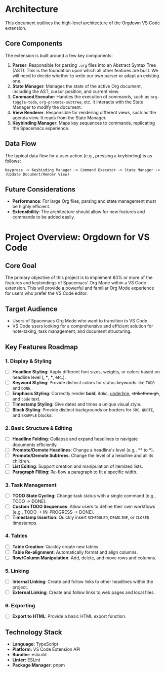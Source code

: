 * Architecture

This document outlines the high-level architecture of the Orgdown VS Code extension.

** Core Components

The extension is built around a few key components:

1. *Parser*: Responsible for parsing ~.org~ files into an Abstract Syntax Tree (AST). This is the foundation upon which all other features are built. We will need to decide whether to write our own parser or adapt an existing one.
2. *State Manager*: Manages the state of the active Org document, including the AST, cursor position, and current view.
3. *Command Executor*: Handles the execution of commands, such as ~org-toggle-todo~, ~org-promote-subtree~, etc. It interacts with the State Manager to modify the document.
4. *View Renderer*: Responsible for rendering different views, such as the agenda view. It reads from the State Manager.
5. *Keybinding Manager*: Maps key sequences to commands, replicating the Spacemacs experience.

** Data Flow

The typical data flow for a user action (e.g., pressing a keybinding) is as follows:

#+BEGIN_SRC
Keypress -> Keybinding Manager -> Command Executor -> State Manager -> (Update Document/Render View)
#+END_SRC

** Future Considerations

- *Performance*: For large Org files, parsing and state management must be highly efficient.
- *Extensibility*: The architecture should allow for new features and commands to be added easily.
* Project Overview: Orgdown for VS Code

** Core Goal

The primary objective of this project is to implement 80% or more of the features and keybindings of Spacemacs' Org Mode within a VS Code extension. This will provide a powerful and familiar Org Mode experience for users who prefer the VS Code editor.

** Target Audience

- Users of Spacemacs Org Mode who want to transition to VS Code.
- VS Code users looking for a comprehensive and efficient solution for note-taking, task management, and document structuring.

** Key Features Roadmap

*** 1. Display & Styling
   - [ ] *Headline Styling*: Apply different font sizes, weights, or colors based on headline level (*, **, ***, etc.).
   - [ ] *Keyword Styling*: Provide distinct colors for status keywords like ~TODO~ and ~DONE~.
   - [ ] *Emphasis Styling*: Correctly render *bold*, /italic/, _underline_, +strikethrough+, and ~code~ text.
   - [ ] *Timestamp Styling*: Give dates and times a unique visual style.
   - [ ] *Block Styling*: Provide distinct backgrounds or borders for ~SRC~, ~QUOTE~, and ~EXAMPLE~ blocks.

*** 2. Basic Structure & Editing
   - [ ] *Headline Folding*: Collapse and expand headlines to navigate documents efficiently.
   - [ ] *Promote/Demote Headlines*: Change a headline's level (e.g., ** to ***).
   - [ ] *Promote/Demote Subtrees*: Change the level of a headline and all its children.
   - [ ] *List Editing*: Support creation and manipulation of itemized lists.
   - [ ] *Paragraph Filling*: Re-flow a paragraph to fit a specific width.

*** 3. Task Management
   - [ ] *TODO State Cycling*: Change task status with a single command (e.g., TODO -> DONE).
   - [ ] *Custom TODO Sequences*: Allow users to define their own workflows (e.g., TODO -> IN-PROGRESS -> DONE).
   - [ ] *Timestamp Insertion*: Quickly insert ~SCHEDULED~, ~DEADLINE~, or ~CLOSED~ timestamps.

*** 4. Tables
   - [ ] *Table Creation*: Quickly create new tables.
   - [ ] *Table Re-alignment*: Automatically format and align columns.
   - [ ] *Row/Column Manipulation*: Add, delete, and move rows and columns.

*** 5. Linking
   - [ ] *Internal Linking*: Create and follow links to other headlines within the project.
   - [ ] *External Linking*: Create and follow links to web pages and local files.

*** 6. Exporting
   - [ ] *Export to HTML*: Provide a basic HTML export function.

** Technology Stack

- *Language:* TypeScript
- *Platform:* VS Code Extension API
- *Bundler:* esbuild
- *Linter:* ESLint
- *Package Manager:* pnpm
